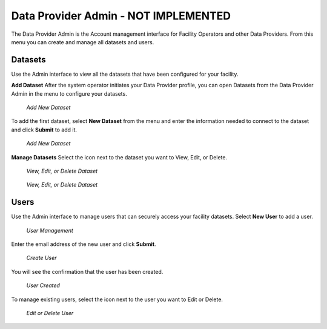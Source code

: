 Data Provider Admin - NOT IMPLEMENTED
=======================================

The Data Provider Admin is the Account management interface for Facility Operators and other Data Providers. From this menu you can create and manage all datasets and users. 

Datasets
----------

Use the Admin interface to view all the datasets that have been configured for your facility.

**Add Dataset**
After the system operator initiates your Data Provider profile, you can open Datasets from the Data Provider Admin in the menu to configure your datasets.

.. figure:: /_static/DPAdmin1_NoDataset1.png
   :alt: Add Dataset
   :class: with-border
   
   *Add New Dataset*

To add the first dataset, select **New Dataset** from the menu and enter the information needed to connect to the dataset and click **Submit** to add it.

.. figure:: /_static/DPAdmin1_NewDataset1.png
   :alt: Add Dataset
   :class: with-border
   
   *Add New Dataset*

**Manage Datasets**
Select the icon next to the dataset you want to View, Edit, or Delete.

.. figure:: /_static/DPAdmin1_Datasets1.png
   :alt: Dataset Management
   :class: with-border
   
   *View, Edit, or Delete Dataset*

.. figure:: /_static/DPAdmin6_Datasets2.png
   :alt: Dataset Management
   :class: with-border
   
   *View, Edit, or Delete Dataset*

Users
------

Use the Admin interface to manage users that can securely access your facility datasets. 
Select **New User** to add a user.

.. figure:: /_static/DPAdmin2_Users1.png
   :alt: User Management
   :class: with-border
   
   *User Management*

Enter the email address of the new user and click **Submit**.

.. figure:: /_static/DPAdmin2_Users2.png
   :alt: Create User
   :class: with-border
   
   *Create User*

You will see the confirmation that the user has been created.

.. figure:: /_static/DPAdmin2_Users3.png
   :alt: User Created
   :class: with-border
   
   *User Created*

To manage existing users, select the icon next to the user you want to Edit or Delete.

.. figure:: /_static/DPAdmin2_Users4.png
   :alt: Create New User
   :class: with-border
   
   *Edit or Delete User*
